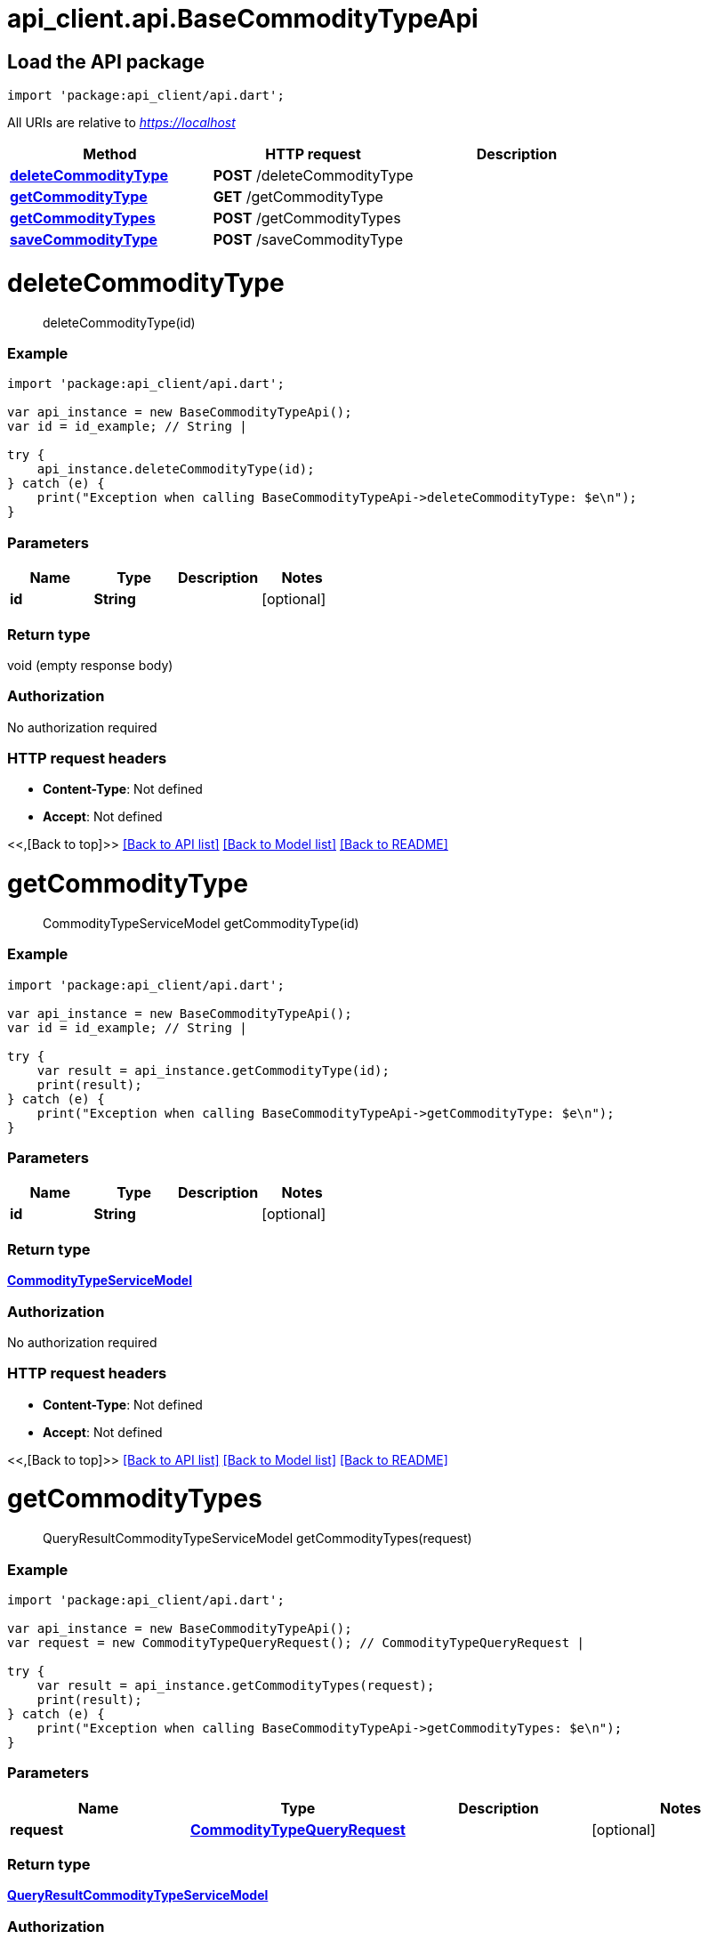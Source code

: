 = api_client.api.BaseCommodityTypeApi
:doctype: book

== Load the API package

[source,dart]
----
import 'package:api_client/api.dart';
----

All URIs are relative to _https://localhost_

|===
| Method | HTTP request | Description

| link:BaseCommodityTypeApi.md#deleteCommodityType[*deleteCommodityType*]
| *POST* /deleteCommodityType
|

| link:BaseCommodityTypeApi.md#getCommodityType[*getCommodityType*]
| *GET* /getCommodityType
|

| link:BaseCommodityTypeApi.md#getCommodityTypes[*getCommodityTypes*]
| *POST* /getCommodityTypes
|

| link:BaseCommodityTypeApi.md#saveCommodityType[*saveCommodityType*]
| *POST* /saveCommodityType
|
|===

= *deleteCommodityType*

____
deleteCommodityType(id)
____

[discrete]
=== Example

[source,dart]
----
import 'package:api_client/api.dart';

var api_instance = new BaseCommodityTypeApi();
var id = id_example; // String |

try {
    api_instance.deleteCommodityType(id);
} catch (e) {
    print("Exception when calling BaseCommodityTypeApi->deleteCommodityType: $e\n");
}
----

[discrete]
=== Parameters

|===
| Name | Type | Description | Notes

| *id*
| *String*
|
| [optional]
|===

[discrete]
=== Return type

void (empty response body)

[discrete]
=== Authorization

No authorization required

[discrete]
=== HTTP request headers

* *Content-Type*: Not defined
* *Accept*: Not defined

<<,[Back to top]>> link:../README.md#documentation-for-api-endpoints[[Back to API list\]] link:../README.md#documentation-for-models[[Back to Model list\]] xref:../README.adoc[[Back to README\]]

= *getCommodityType*

____
CommodityTypeServiceModel getCommodityType(id)
____

[discrete]
=== Example

[source,dart]
----
import 'package:api_client/api.dart';

var api_instance = new BaseCommodityTypeApi();
var id = id_example; // String |

try {
    var result = api_instance.getCommodityType(id);
    print(result);
} catch (e) {
    print("Exception when calling BaseCommodityTypeApi->getCommodityType: $e\n");
}
----

[discrete]
=== Parameters

|===
| Name | Type | Description | Notes

| *id*
| *String*
|
| [optional]
|===

[discrete]
=== Return type

xref:CommodityTypeServiceModel.adoc[*CommodityTypeServiceModel*]

[discrete]
=== Authorization

No authorization required

[discrete]
=== HTTP request headers

* *Content-Type*: Not defined
* *Accept*: Not defined

<<,[Back to top]>> link:../README.md#documentation-for-api-endpoints[[Back to API list\]] link:../README.md#documentation-for-models[[Back to Model list\]] xref:../README.adoc[[Back to README\]]

= *getCommodityTypes*

____
QueryResultCommodityTypeServiceModel getCommodityTypes(request)
____

[discrete]
=== Example

[source,dart]
----
import 'package:api_client/api.dart';

var api_instance = new BaseCommodityTypeApi();
var request = new CommodityTypeQueryRequest(); // CommodityTypeQueryRequest |

try {
    var result = api_instance.getCommodityTypes(request);
    print(result);
} catch (e) {
    print("Exception when calling BaseCommodityTypeApi->getCommodityTypes: $e\n");
}
----

[discrete]
=== Parameters

|===
| Name | Type | Description | Notes

| *request*
| xref:CommodityTypeQueryRequest.adoc[*CommodityTypeQueryRequest*]
|
| [optional]
|===

[discrete]
=== Return type

xref:QueryResultCommodityTypeServiceModel.adoc[*QueryResultCommodityTypeServiceModel*]

[discrete]
=== Authorization

No authorization required

[discrete]
=== HTTP request headers

* *Content-Type*: application/json-patch+json, application/json, text/json, application/_*+json
* *Accept*: Not defined

<<,[Back to top]>> link:../README.md#documentation-for-api-endpoints[[Back to API list\]] link:../README.md#documentation-for-models[[Back to Model list\]] xref:../README.adoc[[Back to README\]]

= *saveCommodityType*

____
CommodityTypeServiceModel saveCommodityType(model)
____

[discrete]
=== Example

[source,dart]
----
import 'package:api_client/api.dart';

var api_instance = new BaseCommodityTypeApi();
var model = new CommodityTypeServiceModel(); // CommodityTypeServiceModel |

try {
    var result = api_instance.saveCommodityType(model);
    print(result);
} catch (e) {
    print("Exception when calling BaseCommodityTypeApi->saveCommodityType: $e\n");
}
----

[discrete]
=== Parameters

|===
| Name | Type | Description | Notes

| *model*
| xref:CommodityTypeServiceModel.adoc[*CommodityTypeServiceModel*]
|
| [optional]
|===

[discrete]
=== Return type

xref:CommodityTypeServiceModel.adoc[*CommodityTypeServiceModel*]

[discrete]
=== Authorization

No authorization required

[discrete]
=== HTTP request headers

* *Content-Type*: application/json-patch+json, application/json, text/json, application/_*+json
* *Accept*: Not defined

<<,[Back to top]>> link:../README.md#documentation-for-api-endpoints[[Back to API list\]] link:../README.md#documentation-for-models[[Back to Model list\]] xref:../README.adoc[[Back to README\]]

